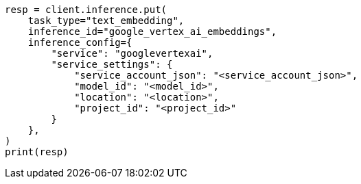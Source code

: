 // This file is autogenerated, DO NOT EDIT
// inference/service-google-vertex-ai.asciidoc:127

[source, python]
----
resp = client.inference.put(
    task_type="text_embedding",
    inference_id="google_vertex_ai_embeddings",
    inference_config={
        "service": "googlevertexai",
        "service_settings": {
            "service_account_json": "<service_account_json>",
            "model_id": "<model_id>",
            "location": "<location>",
            "project_id": "<project_id>"
        }
    },
)
print(resp)
----
